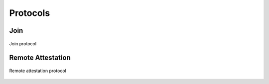 Protocols
=========

Join
----

.. figure:: ../protocols/join.svg
    :align: center

    Join protocol

Remote Attestation
------------------

.. figure:: ../protocols/remote_attestation.svg
    :align: center

    Remote attestation protocol
